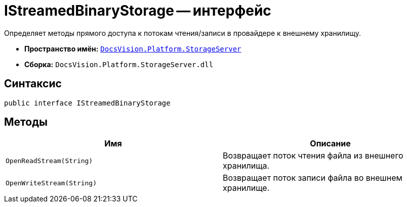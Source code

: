 = IStreamedBinaryStorage -- интерфейс

Определяет методы прямого доступа к потокам чтения/записи в провайдере к внешнему хранилищу.

* *Пространство имён:* `xref:api/DocsVision/Platform/StorageServer/StorageServer_NS.adoc[DocsVision.Platform.StorageServer]`
* *Сборка:* `DocsVision.Platform.StorageServer.dll`

== Синтаксис

[source,csharp]
----
public interface IStreamedBinaryStorage
----

== Методы

[cols=",",options="header"]
|===
|Имя |Описание
|`OpenReadStream(String)` |Возвращает поток чтения файла из внешнего хранилища.
|`OpenWriteStream(String)` |Возвращает поток записи файла во внешнем хранилище.
|===
